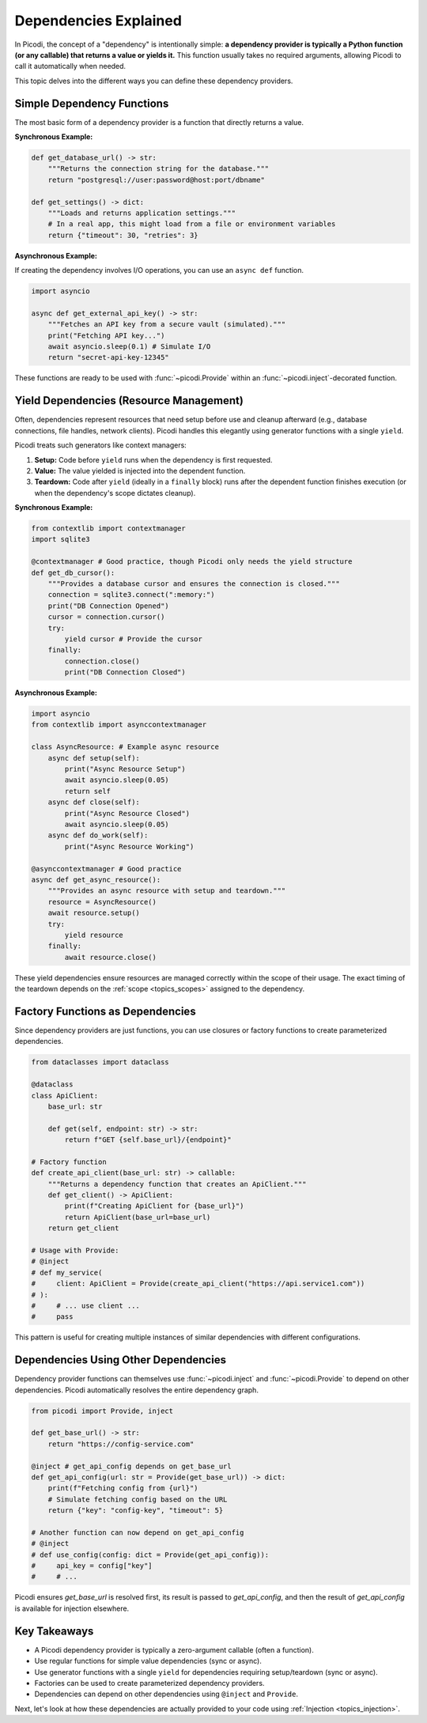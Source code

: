 .. _topics_dependencies:

######################
Dependencies Explained
######################

In Picodi, the concept of a "dependency" is intentionally simple: **a dependency provider is typically a Python function (or any callable) that returns a value or yields it.** This function usually takes no required arguments, allowing Picodi to call it automatically when needed.

This topic delves into the different ways you can define these dependency providers.

********************************
Simple Dependency Functions
********************************

The most basic form of a dependency provider is a function that directly returns a value.

**Synchronous Example:**

.. code-block:: python

    def get_database_url() -> str:
        """Returns the connection string for the database."""
        return "postgresql://user:password@host:port/dbname"

    def get_settings() -> dict:
        """Loads and returns application settings."""
        # In a real app, this might load from a file or environment variables
        return {"timeout": 30, "retries": 3}

**Asynchronous Example:**

If creating the dependency involves I/O operations, you can use an ``async def`` function.

.. code-block:: python

    import asyncio

    async def get_external_api_key() -> str:
        """Fetches an API key from a secure vault (simulated)."""
        print("Fetching API key...")
        await asyncio.sleep(0.1) # Simulate I/O
        return "secret-api-key-12345"

These functions are ready to be used with :func:`~picodi.Provide` within an :func:`~picodi.inject`-decorated function.

****************************************
Yield Dependencies (Resource Management)
****************************************

Often, dependencies represent resources that need setup before use and cleanup afterward (e.g., database connections, file handles, network clients). Picodi handles this elegantly using generator functions with a single ``yield``.

Picodi treats such generators like context managers:

1.  **Setup:** Code before ``yield`` runs when the dependency is first requested.
2.  **Value:** The value yielded is injected into the dependent function.
3.  **Teardown:** Code after ``yield`` (ideally in a ``finally`` block) runs after the dependent function finishes execution (or when the dependency's scope dictates cleanup).

**Synchronous Example:**

.. code-block:: python

    from contextlib import contextmanager
    import sqlite3

    @contextmanager # Good practice, though Picodi only needs the yield structure
    def get_db_cursor():
        """Provides a database cursor and ensures the connection is closed."""
        connection = sqlite3.connect(":memory:")
        print("DB Connection Opened")
        cursor = connection.cursor()
        try:
            yield cursor # Provide the cursor
        finally:
            connection.close()
            print("DB Connection Closed")

**Asynchronous Example:**

.. code-block:: python

    import asyncio
    from contextlib import asynccontextmanager

    class AsyncResource: # Example async resource
        async def setup(self):
            print("Async Resource Setup")
            await asyncio.sleep(0.05)
            return self
        async def close(self):
            print("Async Resource Closed")
            await asyncio.sleep(0.05)
        async def do_work(self):
            print("Async Resource Working")

    @asynccontextmanager # Good practice
    async def get_async_resource():
        """Provides an async resource with setup and teardown."""
        resource = AsyncResource()
        await resource.setup()
        try:
            yield resource
        finally:
            await resource.close()

These yield dependencies ensure resources are managed correctly within the scope of their usage. The exact timing of the teardown depends on the :ref:`scope <topics_scopes>` assigned to the dependency.

*********************************
Factory Functions as Dependencies
*********************************

Since dependency providers are just functions, you can use closures or factory functions to create parameterized dependencies.

.. code-block:: python

    from dataclasses import dataclass

    @dataclass
    class ApiClient:
        base_url: str

        def get(self, endpoint: str) -> str:
            return f"GET {self.base_url}/{endpoint}"

    # Factory function
    def create_api_client(base_url: str) -> callable:
        """Returns a dependency function that creates an ApiClient."""
        def get_client() -> ApiClient:
            print(f"Creating ApiClient for {base_url}")
            return ApiClient(base_url=base_url)
        return get_client

    # Usage with Provide:
    # @inject
    # def my_service(
    #     client: ApiClient = Provide(create_api_client("https://api.service1.com"))
    # ):
    #     # ... use client ...
    #     pass

This pattern is useful for creating multiple instances of similar dependencies with different configurations.

*************************************
Dependencies Using Other Dependencies
*************************************

Dependency provider functions can themselves use :func:`~picodi.inject` and :func:`~picodi.Provide` to depend on other dependencies. Picodi automatically resolves the entire dependency graph.

.. code-block:: python

    from picodi import Provide, inject

    def get_base_url() -> str:
        return "https://config-service.com"

    @inject # get_api_config depends on get_base_url
    def get_api_config(url: str = Provide(get_base_url)) -> dict:
        print(f"Fetching config from {url}")
        # Simulate fetching config based on the URL
        return {"key": "config-key", "timeout": 5}

    # Another function can now depend on get_api_config
    # @inject
    # def use_config(config: dict = Provide(get_api_config)):
    #     api_key = config["key"]
    #     # ...

Picodi ensures `get_base_url` is resolved first, its result is passed to `get_api_config`, and then the result of `get_api_config` is available for injection elsewhere.

****************
Key Takeaways
****************

*   A Picodi dependency provider is typically a zero-argument callable (often a function).
*   Use regular functions for simple value dependencies (sync or async).
*   Use generator functions with a single ``yield`` for dependencies requiring setup/teardown (sync or async).
*   Factories can be used to create parameterized dependency providers.
*   Dependencies can depend on other dependencies using ``@inject`` and ``Provide``.

Next, let's look at how these dependencies are actually provided to your code using :ref:`Injection <topics_injection>`.
